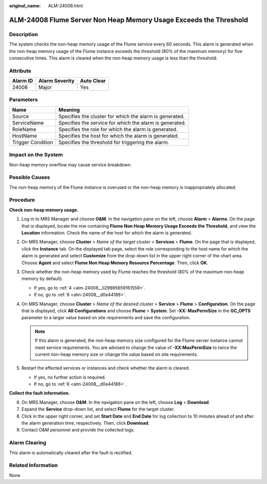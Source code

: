 :original_name: ALM-24008.html

.. _ALM-24008:

ALM-24008 Flume Server Non Heap Memory Usage Exceeds the Threshold
==================================================================

Description
-----------

The system checks the non-heap memory usage of the Flume service every 60 seconds. This alarm is generated when the non-heap memory usage of the Flume instance exceeds the threshold (80% of the maximum memory) for five consecutive times. This alarm is cleared when the non-heap memory usage is less than the threshold.

Attribute
---------

======== ============== ==========
Alarm ID Alarm Severity Auto Clear
======== ============== ==========
24008    Major          Yes
======== ============== ==========

Parameters
----------

+-------------------+---------------------------------------------------------+
| Name              | Meaning                                                 |
+===================+=========================================================+
| Source            | Specifies the cluster for which the alarm is generated. |
+-------------------+---------------------------------------------------------+
| ServiceName       | Specifies the service for which the alarm is generated. |
+-------------------+---------------------------------------------------------+
| RoleName          | Specifies the role for which the alarm is generated.    |
+-------------------+---------------------------------------------------------+
| HostName          | Specifies the host for which the alarm is generated.    |
+-------------------+---------------------------------------------------------+
| Trigger Condition | Specifies the threshold for triggering the alarm.       |
+-------------------+---------------------------------------------------------+

Impact on the System
--------------------

Non-heap memory overflow may cause service breakdown.

Possible Causes
---------------

The non-heap memory of the Flume instance is overused or the non-heap memory is inappropriately allocated.

Procedure
---------

**Check non-heap memory usage.**

#. Log in to MRS Manager and choose **O&M**. In the navigation pane on the left, choose **Alarm** > **Alarms**. On the page that is displayed, locate the row containing **Flume Non Heap Memory Usage Exceeds the Threshold**, and view the **Location** information. Check the name of the host for which the alarm is generated.

#. On MRS Manager, choose **Cluster** > *Name of the target cluster* > **Services** > **Flume**. On the page that is displayed, click the **Instance** tab. On the displayed tab page, select the role corresponding to the host name for which the alarm is generated and select **Customize** from the drop-down list in the upper right corner of the chart area. Choose **Agent** and select **Flume Non Heap Memory Resource Percentage**. Then, click **OK**.

#. Check whether the non-heap memory used by Flume reaches the threshold (80% of the maximum non-heap memory by default).

   -  If yes, go to :ref:`4 <alm-24008__li29985659161559>`.
   -  If no, go to :ref:`6 <alm-24008__d0e44186>`.

#. .. _alm-24008__li29985659161559:

   On MRS Manager, choose **Cluster** > *Name of the desired cluster* > **Service** > **Flume** > **Configuration**. On the page that is displayed, click **All Configurations** and choose **Flume** > **System**. Set **-XX: MaxPermSize** in the **GC_OPTS** parameter to a larger value based on site requirements and save the configuration.

   .. note::

      If this alarm is generated, the non-heap memory size configured for the Flume server instance cannot meet service requirements. You are advised to change the value of **-XX:MaxPermSize** to twice the current non-heap memory size or change the value based on site requirements.

#. Restart the affected services or instances and check whether the alarm is cleared.

   -  If yes, no further action is required.
   -  If no, go to :ref:`6 <alm-24008__d0e44186>`.

**Collect the fault information.**

6. .. _alm-24008__d0e44186:

   On MRS Manager, choose **O&M**. In the navigation pane on the left, choose **Log** > **Download**.

7. Expand the **Service** drop-down list, and select **Flume** for the target cluster.

8. Click |image1| in the upper right corner, and set **Start Date** and **End Date** for log collection to 10 minutes ahead of and after the alarm generation time, respectively. Then, click **Download**.

9. Contact O&M personnel and provide the collected logs.

Alarm Clearing
--------------

This alarm is automatically cleared after the fault is rectified.

Related Information
-------------------

None

.. |image1| image:: /_static/images/en-us_image_0000001532767398.png
